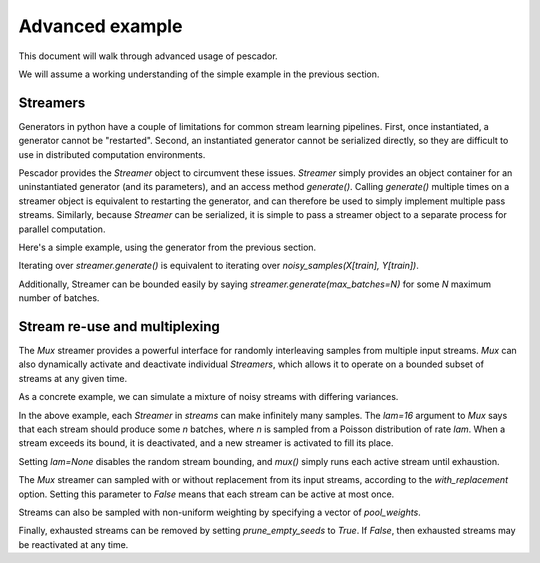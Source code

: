 .. _example2:

Advanced example
================

This document will walk through advanced usage of pescador.

We will assume a working understanding of the simple example in the previous section.


Streamers
---------
Generators in python have a couple of limitations for common stream learning pipelines.  First, once
instantiated, a generator cannot be "restarted".  Second, an instantiated generator cannot be serialized
directly, so they are difficult to use in distributed computation environments.

Pescador provides the `Streamer` object to circumvent these issues.  `Streamer` simply provides an object
container for an uninstantiated generator (and its parameters), and an access method `generate()`.  Calling
`generate()` multiple times on a streamer object is equivalent to restarting the generator, and can therefore
be used to simply implement multiple pass streams.  Similarly, because `Streamer` can be serialized, it is
simple to pass a streamer object to a separate process for parallel computation.

Here's a simple example, using the generator from the previous section.

.. code-block:: python
    :linenos:

    import pescador

    streamer = pescador.Streamer(noisy_samples, X[train], Y[train])

    batch_stream2 = streamer.generate()

Iterating over `streamer.generate()` is equivalent to iterating over `noisy_samples(X[train], Y[train])`.

Additionally, Streamer can be bounded easily by saying `streamer.generate(max_batches=N)` for some `N` maximum number of batches.


Stream re-use and multiplexing
------------------------------
The `Mux` streamer provides a powerful interface for randomly interleaving samples from multiple input streams. 
`Mux` can also dynamically activate and deactivate individual `Streamers`, which allows it to operate on a bounded subset of streams at any given time.

As a concrete example, we can simulate a mixture of noisy streams with differing variances.

.. code-block:: python
    :linenos:

    from __future__ import print_function

    import numpy as np

    from sklearn.datasets import load_breast_cancer
    from sklearn.linear_model import SGDClassifier
    from sklearn.model_selection import ShuffleSplit
    from sklearn.metrics import accuracy_score

    from pescador import Streamer, Mux

    def noisy_samples(X, Y, batch_size=16, sigma=1.0):
        '''Copied over from the previous example'''
        n, d = X.shape

        while True:
            i = np.random.randint(0, n, size=batch_size)

            noise = sigma * np.random.randn(batch_size, d)

            yield dict(X=X[i] + noise, Y=Y[i])

    # Load some example data from sklearn
    raw_data = load_breast_cancer()
    X, Y = raw_data['data'], raw_data['target']

    classes = np.unique(Y)

    for train, test in ShuffleSplit(len(X), n_splits=1, test_size=0.1):

        # Instantiate a linear classifier
        estimator = SGDClassifier()

        # Build a collection of Streamers with different noise scales
        streams = [Streamer(noisy_samples, X[train], Y[train], sigma=sigma)
                   for sigma in [0, 0.5, 1.0, 2.0, 4.0]]

        # Build a mux stream, keeping only 2 streams alive at once
        mux_stream = Mux(streams,
                         k=3,    # Keep 3 streams alive at once
                         lam=64) # Use a poisson rate of 64

        # Fit the model to the stream, use at most 5000 batches
        for batch in batch_stream.generate(max_batches=5000):
            estimator.partial_fit(batch['X'], batch['Y'], classes=classes)

        # And report the accuracy
        Ypred = estimator.predict(X[test])
        print('Test accuracy: {:.3f}'.format(accuracy_score(Y[test], Ypred)))


In the above example, each `Streamer` in `streams` can make infinitely many samples.
The `lam=16` argument to `Mux` says that each stream should produce some `n` batches, where `n` is sampled from a Poisson distribution of rate `lam`.
When a stream exceeds its bound, it is deactivated, and a new streamer is activated to fill its place.

Setting `lam=None` disables the random stream bounding, and `mux()` simply runs each active stream until
exhaustion.

The `Mux` streamer can sampled with or without replacement from its input streams, according to the `with_replacement` option.
Setting this parameter to `False` means that each stream can be active at most once.

Streams can also be sampled with non-uniform weighting by specifying a vector of `pool_weights`.

Finally, exhausted streams can be removed by setting `prune_empty_seeds` to `True`.
If `False`, then exhausted streams may be reactivated at any time.
